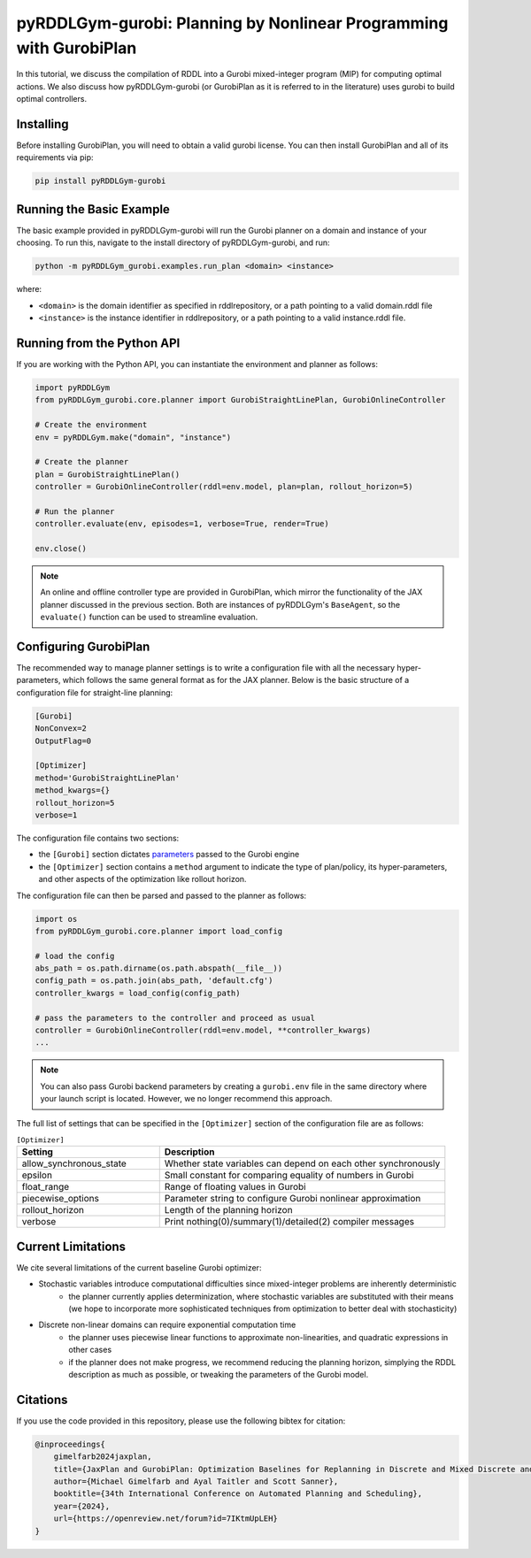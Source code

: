 .. _gurobiplan:

pyRDDLGym-gurobi: Planning by Nonlinear Programming with GurobiPlan
===============

In this tutorial, we discuss the compilation of RDDL into a Gurobi mixed-integer program (MIP) for computing optimal actions.
We also discuss how pyRDDLGym-gurobi (or GurobiPlan as it is referred to in the literature) uses gurobi to build optimal controllers.


Installing
-----------------

Before installing GurobiPlan, you will need to obtain a valid gurobi license.
You can then install GurobiPlan and all of its requirements via pip:

.. code-block:: shell

    pip install pyRDDLGym-gurobi


Running the Basic Example
-------------------

The basic example provided in pyRDDLGym-gurobi will run the Gurobi planner on a 
domain and instance of your choosing. To run this, navigate to the install directory of pyRDDLGym-gurobi, and run:

.. code-block:: shell

    python -m pyRDDLGym_gurobi.examples.run_plan <domain> <instance>

where:

* ``<domain>`` is the domain identifier as specified in rddlrepository, or a path pointing to a valid domain.rddl file
* ``<instance>`` is the instance identifier in rddlrepository, or a path pointing to a valid instance.rddl file.


Running from the Python API
-------------------

If you are working with the Python API, you can instantiate the environment and planner as follows:

.. code-block:: python

    import pyRDDLGym
    from pyRDDLGym_gurobi.core.planner import GurobiStraightLinePlan, GurobiOnlineController

    # Create the environment
    env = pyRDDLGym.make("domain", "instance")

    # Create the planner
    plan = GurobiStraightLinePlan()
    controller = GurobiOnlineController(rddl=env.model, plan=plan, rollout_horizon=5)

    # Run the planner
    controller.evaluate(env, episodes=1, verbose=True, render=True)
	
    env.close()
		
.. note::
   An online and offline controller type are provided in GurobiPlan, 
   which mirror the functionality of the JAX planner discussed in the previous section.
   Both are instances of pyRDDLGym's ``BaseAgent``, so the ``evaluate()`` 
   function can be used to streamline evaluation.

 
Configuring GurobiPlan
-------------------

The recommended way to manage planner settings is to write a configuration file 
with all the necessary hyper-parameters, which follows the same general format
as for the JAX planner. Below is the basic structure of a configuration file for straight-line planning:

.. code-block:: shell

    [Gurobi]
    NonConvex=2
    OutputFlag=0

    [Optimizer]
    method='GurobiStraightLinePlan'
    method_kwargs={}
    rollout_horizon=5
    verbose=1

The configuration file contains two sections:

* the ``[Gurobi]`` section dictates `parameters <https://www.gurobi.com/documentation/current/refman/parameters.html>`_ passed to the Gurobi engine
* the ``[Optimizer]`` section contains a ``method`` argument to indicate the type of plan/policy, its hyper-parameters, and other aspects of the optimization like rollout horizon.

The configuration file can then be parsed and passed to the planner as follows:

.. code-block:: python
    
    import os
    from pyRDDLGym_gurobi.core.planner import load_config
    
    # load the config
    abs_path = os.path.dirname(os.path.abspath(__file__))
    config_path = os.path.join(abs_path, 'default.cfg') 
    controller_kwargs = load_config(config_path)  
    
    # pass the parameters to the controller and proceed as usual
    controller = GurobiOnlineController(rddl=env.model, **controller_kwargs)
    ...

.. note::
   You can also pass Gurobi backend parameters by creating a ``gurobi.env`` file in the same
   directory where your launch script is located. However, we no longer recommend this approach.


The full list of settings that can be specified in the ``[Optimizer]`` section of the configuration file are as follows:

.. list-table:: ``[Optimizer]``
   :widths: 40 80
   :header-rows: 1

   * - Setting
     - Description
   * - allow_synchronous_state
     - Whether state variables can depend on each other synchronously
   * - epsilon
     - Small constant for comparing equality of numbers in Gurobi
   * - float_range
     - Range of floating values in Gurobi
   * - piecewise_options
     - Parameter string to configure Gurobi nonlinear approximation
   * - rollout_horizon
     - Length of the planning horizon
   * - verbose
     - Print nothing(0)/summary(1)/detailed(2) compiler messages

 
Current Limitations
-------------------

We cite several limitations of the current baseline Gurobi optimizer:

* Stochastic variables introduce computational difficulties since mixed-integer problems are inherently deterministic
	* the planner currently applies determinization, where stochastic variables are substituted with their means (we hope to incorporate more sophisticated techniques from optimization to better deal with stochasticity)
* Discrete non-linear domains can require exponential computation time
	* the planner uses piecewise linear functions to approximate non-linearities, and quadratic expressions in other cases
	* if the planner does not make progress, we recommend reducing the planning horizon, simplying the RDDL description as much as possible, or tweaking the parameters of the Gurobi model.

Citations
-------------------

If you use the code provided in this repository, please use the following bibtex for citation:

.. code-block:: bibtex

    @inproceedings{
        gimelfarb2024jaxplan,
        title={JaxPlan and GurobiPlan: Optimization Baselines for Replanning in Discrete and Mixed Discrete and Continuous Probabilistic Domains},
        author={Michael Gimelfarb and Ayal Taitler and Scott Sanner},
        booktitle={34th International Conference on Automated Planning and Scheduling},
        year={2024},
        url={https://openreview.net/forum?id=7IKtmUpLEH}
    }

    